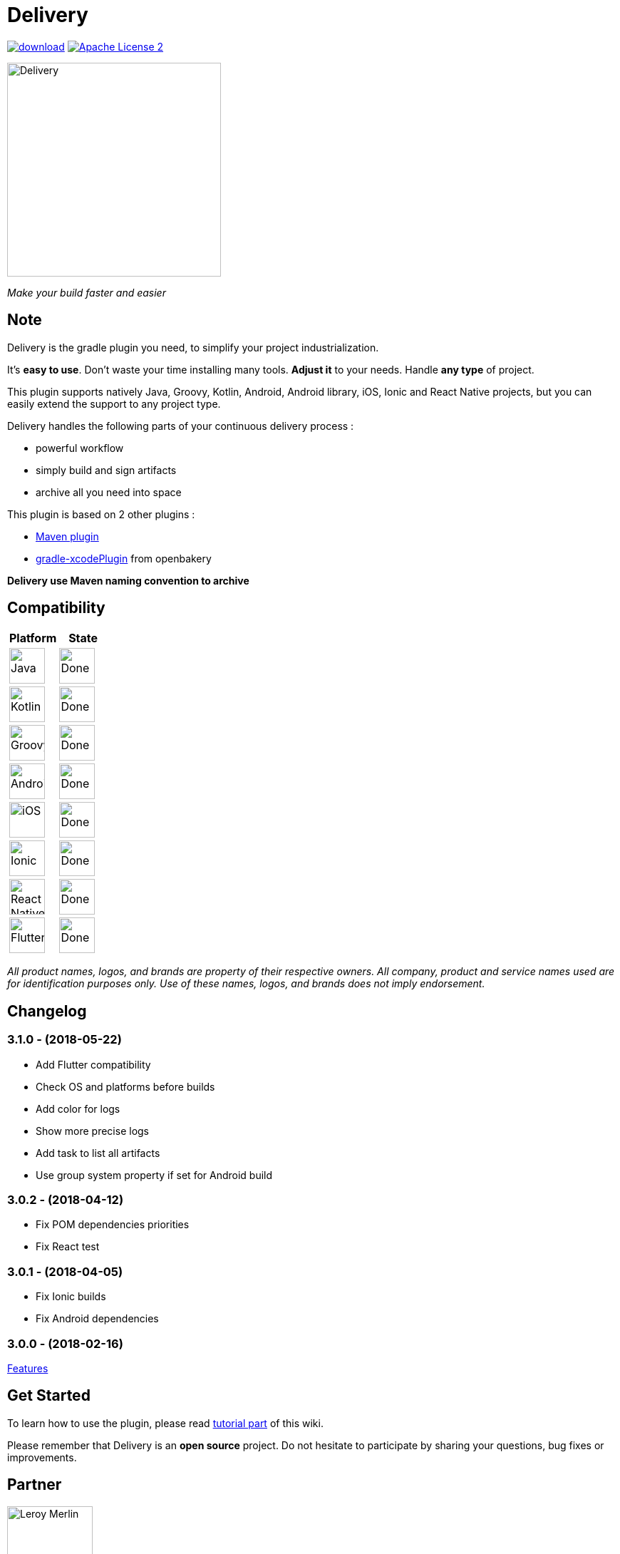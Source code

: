 = Delivery

:htmlPath:
ifdef::env-github[:htmlPath: http://mobiletribe.github.io/delivery-gradle-plugin/]

image:https://api.bintray.com/packages/mobiletribe/maven/com.leroymerlin.plugins:delivery-plugin/images/download.svg[link="https://bintray.com/mobiletribe/maven/com.leroymerlin.plugins:delivery-plugin/_latestVersion"] image:http://img.shields.io/badge/license-ASF2-blue.svg["Apache License 2", link="http://www.apache.org/licenses/LICENSE-2.0.txt"]

image::./delivery-doc/assets/logo.png[Delivery, 300]
_Make your build faster and easier_

== Note

Delivery is the gradle plugin you need, to simplify your project industrialization.

It's *easy to use*. Don't waste your time installing many tools. *Adjust it* to your needs. Handle *any type* of project.

This plugin supports natively Java, Groovy, Kotlin, Android, Android library, iOS, Ionic and React Native projects, but you can easily extend the support to any project type.

Delivery handles the following parts of your continuous delivery process :

- powerful workflow
- simply build and sign artifacts
- archive all you need into space

This plugin is based on 2 other plugins :

- https://docs.gradle.org/current/userguide/maven_plugin.html[Maven plugin]
- https://github.com/openbakery/gradle-xcodePlugin[gradle-xcodePlugin] from openbakery

*Delivery use Maven naming convention to archive*

== Compatibility

[cols="^.^,^.^", options="header"]
|=======
|Platform |State
|image:./delivery-doc/assets/logos/java.png["Java",50] |image:./delivery-doc/assets/logos/done.png["Done",50]
|image:./delivery-doc/assets/logos/kotlin.png["Kotlin",50] |image:./delivery-doc/assets/logos/done.png["Done",50]
|image:./delivery-doc/assets/logos/groovy.png["Groovy",50] |image:./delivery-doc/assets/logos/done.png["Done",50]
|image:./delivery-doc/assets/logos/android.png["Android",50] |image:./delivery-doc/assets/logos/done.png["Done",50]
|image:./delivery-doc/assets/logos/ios.png["iOS",50] |image:./delivery-doc/assets/logos/done.png["Done",50]
|image:./delivery-doc/assets/logos/ionic.png["Ionic",50] |image:./delivery-doc/assets/logos/done.png["Done",50]
|image:./delivery-doc/assets/logos/react.png["React Native",50] |image:./delivery-doc/assets/logos/done.png["Done",50]
|image:./delivery-doc/assets/logos/flutter.png["Flutter",50] |image:./delivery-doc/assets/logos/done.png["Done",50]
|=======

_All product names, logos, and brands are property of their respective owners. All company, product and service names used are for identification purposes only. Use of these names, logos, and brands does not imply endorsement._

== Changelog

=== *3.1.0* - (2018-05-22)
- Add Flutter compatibility
- Check OS and platforms before builds
- Add color for logs
- Show more precise logs
- Add task to list all artifacts
- Use group system property if set for Android build

=== *3.0.2* - (2018-04-12)
- Fix POM dependencies priorities
- Fix React test

=== *3.0.1* - (2018-04-05)
- Fix Ionic builds
- Fix Android dependencies

=== *3.0.0* - (2018-02-16)
link:{htmlPath}delivery-doc/html/Tutorial.html[Features]

== Get Started

To learn how to use the plugin, please read link:{htmlPath}delivery-doc/html/Tutorial.html[tutorial part] of this wiki.

Please remember that Delivery is an *open source* project.
Do not hesitate to participate by sharing your questions, bug fixes or improvements.

== Partner

image:./delivery-doc/assets/partner/lm.jpg[Leroy Merlin,120,120]

== License

Licensed under the Apache License, Version 2.0 (the "License");
you may not use this file except in compliance with the License.
You may obtain a copy of the License at

   http://www.apache.org/licenses/LICENSE-2.0

Unless required by applicable law or agreed to in writing, software
distributed under the License is distributed on an "AS IS" BASIS,
WITHOUT WARRANTIES OR CONDITIONS OF ANY KIND, either express or implied.
See the License for the specific language governing permissions and
limitations under the License.